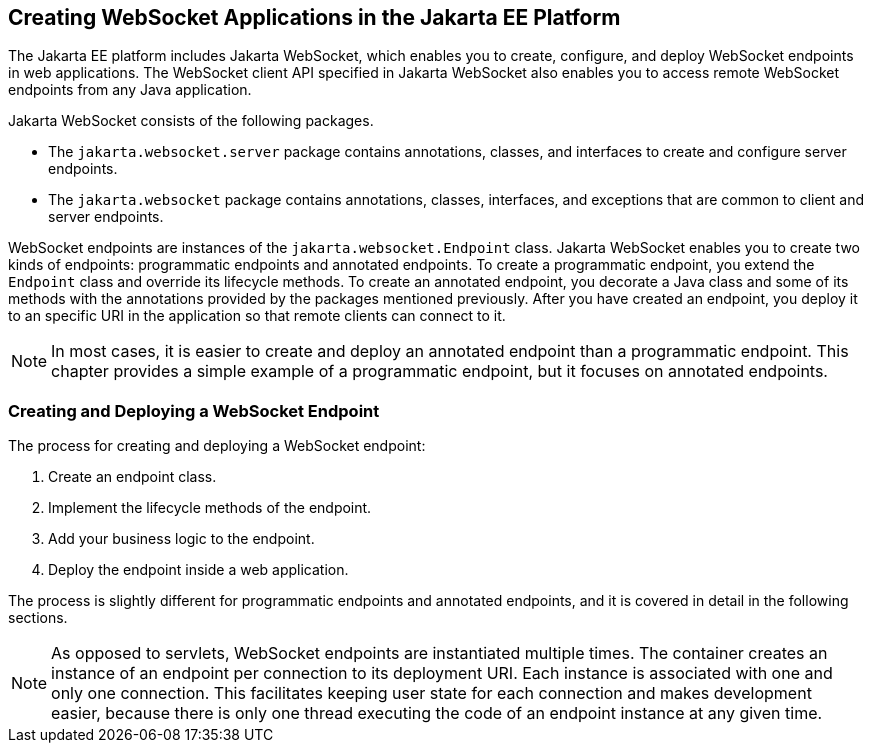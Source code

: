 == Creating WebSocket Applications in the Jakarta EE Platform

The Jakarta EE platform includes Jakarta WebSocket, which enables you to create, configure, and deploy WebSocket endpoints in web applications.
The WebSocket client API specified in Jakarta WebSocket also enables you to access remote WebSocket endpoints from any Java application.

Jakarta WebSocket consists of the following packages.

* The `jakarta.websocket.server` package contains annotations, classes, and interfaces to create and configure server endpoints.

* The `jakarta.websocket` package contains annotations, classes, interfaces, and exceptions that are common to client and server endpoints.

WebSocket endpoints are instances of the `jakarta.websocket.Endpoint` class.
Jakarta WebSocket enables you to create two kinds of endpoints: programmatic endpoints and annotated endpoints.
To create a programmatic endpoint, you extend the `Endpoint` class and override its lifecycle methods.
To create an annotated endpoint, you decorate a Java class and some of its methods with the annotations provided by the packages mentioned previously.
After you have created an endpoint, you deploy it to an specific URI in the application so that remote clients can connect to it.

[NOTE]
In most cases, it is easier to create and deploy an annotated endpoint than a programmatic endpoint.
This chapter provides a simple example of a programmatic endpoint, but it focuses on annotated endpoints.

=== Creating and Deploying a WebSocket Endpoint

The process for creating and deploying a WebSocket endpoint:

. Create an endpoint class.

. Implement the lifecycle methods of the endpoint.

. Add your business logic to the endpoint.

. Deploy the endpoint inside a web application.

The process is slightly different for programmatic endpoints and annotated endpoints, and it is covered in detail in the following sections.

[NOTE]
As opposed to servlets, WebSocket endpoints are instantiated multiple times.
The container creates an instance of an endpoint per connection to its deployment URI.
Each instance is associated with one and only one connection.
This facilitates keeping user state for each connection and makes development easier, because there is only one thread executing the code of an endpoint instance at any given time.
